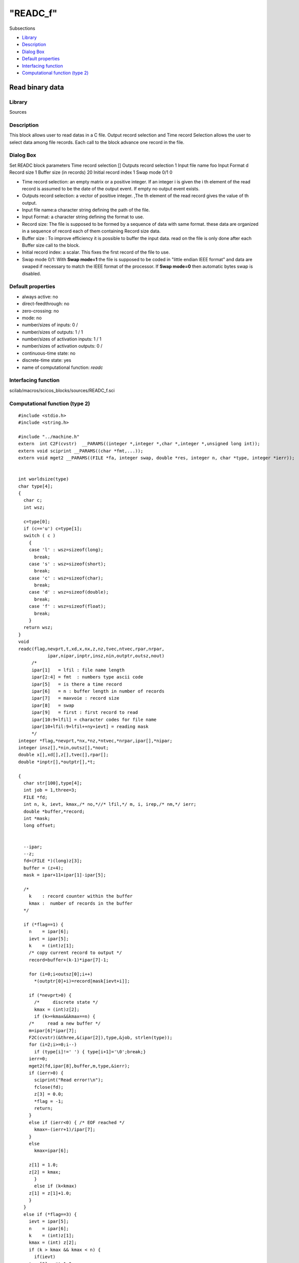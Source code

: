 ====
"READC_f"
====

Subsections

+ `Library`_
+ `Description`_
+ `Dialog Box`_
+ `Default properties`_
+ `Interfacing function`_
+ `Computational function (type 2)`_







Read binary data
----------------



Library
~~~~~~~
Sources


Description
~~~~~~~~~~~
This block allows user to read datas in a C file. Output record
selection and Time record Selection allows the user to select data
among file records. Each call to the block advance one record in the
file.


Dialog Box
~~~~~~~~~~
Set READC block parameters Time record selection [] Outputs record
selection 1 Input file name foo Input Format d Record size 1 Buffer
size (in records) 20 Initial record index 1 Swap mode 0/1 0

+ Time record selection: an empty matrix or a positive integer. If an
  integer i is given the i th element of the read record is assumed to
  be the date of the output event. If empty no output event exists.
+ Outputs record selection: a vector of positive integer. ,The th
  element of the read record gives the value of th output.
+ Input file name:a character string defining the path of the file.
+ Input Format: a character string defining the format to use.
+ Record size: The file is supposed to be formed by a sequence of data
  with same format. these data are organized in a sequence of record
  each of them containing Record size data.
+ Buffer size : To improve efficiency it is possible to buffer the
  input data. read on the file is only done after each Buffer size call
  to the block.
+ Initial record index: a scalar. This fixes the first record of the
  file to use.
+ Swap mode 0/1: With **Swap mode=1** the file is supposed to be coded
  in "little endian IEEE format" and data are swaped if necessary to
  match the IEEE format of the processor. If **Swap mode=0** then
  automatic bytes swap is disabled.




Default properties
~~~~~~~~~~~~~~~~~~


+ always active: no
+ direct-feedthrough: no
+ zero-crossing: no
+ mode: no
+ number/sizes of inputs: 0 /
+ number/sizes of outputs: 1 / 1
+ number/sizes of activation inputs: 1 / 1
+ number/sizes of activation outputs: 0 /
+ continuous-time state: no
+ discrete-time state: yes
+ name of computational function: *readc*



Interfacing function
~~~~~~~~~~~~~~~~~~~~
scilab/macros/scicos_blocks/sources/READC_f.sci


Computational function (type 2)
~~~~~~~~~~~~~~~~~~~~~~~~~~~~~~~


::

    #include <stdio.h>
    #include <string.h>
    
    #include "../machine.h"
    extern  int C2F(cvstr)  __PARAMS((integer *,integer *,char *,integer *,unsigned long int));
    extern void sciprint __PARAMS((char *fmt,...));
    extern void mget2 __PARAMS((FILE *fa, integer swap, double *res, integer n, char *type, integer *ierr));
    
    
    int worldsize(type)
    char type[4];
    {
      char c;
      int wsz;
    
      c=type[0];
      if (c=='u') c=type[1];
      switch ( c )
        {
        case 'l' : wsz=sizeof(long);
          break;
        case 's' : wsz=sizeof(short);
          break;
        case 'c' : wsz=sizeof(char);
          break;
        case 'd' : wsz=sizeof(double);
          break;
        case 'f' : wsz=sizeof(float); 
          break;
        }
      return wsz;
    }
    void 
    readc(flag,nevprt,t,xd,x,nx,z,nz,tvec,ntvec,rpar,nrpar,
    	       ipar,nipar,inptr,insz,nin,outptr,outsz,nout)
         /*
         ipar[1]   = lfil : file name length
         ipar[2:4] = fmt  : numbers type ascii code
         ipar[5]   = is there a time record
         ipar[6]   = n : buffer length in number of records
         ipar[7]   = maxvoie : record size
         ipar[8]   = swap
         ipar[9]   = first : first record to read
         ipar[10:9+lfil] = character codes for file name
         ipar[10+lfil:9+lfil++ny+ievt] = reading mask
         */
    integer *flag,*nevprt,*nx,*nz,*ntvec,*nrpar,ipar[],*nipar;
    integer insz[],*nin,outsz[],*nout;
    double x[],xd[],z[],tvec[],rpar[];
    double *inptr[],*outptr[],*t;
    
    {
      char str[100],type[4];
      int job = 1,three=3;
      FILE *fd;
      int n, k, ievt, kmax,/* no,*//* lfil,*/ m, i, irep,/* nm,*/ ierr;
      double *buffer,*record;
      int *mask;
      long offset;
      
    
      --ipar;
      --z;
      fd=(FILE *)(long)z[3];
      buffer = (z+4);
      mask = ipar+11+ipar[1]-ipar[5];
        
      /*
        k    : record counter within the buffer
        kmax :  number of records in the buffer
      */
    
      if (*flag==1) {
        n    = ipar[6];
        ievt = ipar[5];
        k    = (int)z[1];
        /* copy current record to output */
        record=buffer+(k-1)*ipar[7]-1;
    
        for (i=0;i<outsz[0];i++)
          *(outptr[0]+i)=record[mask[ievt+i]];
    
        if (*nevprt>0) {
          /*     discrete state */
          kmax = (int)z[2];
          if (k>=kmax&&kmax==n) {
    	/*     read a new buffer */
    	m=ipar[6]*ipar[7];
    	F2C(cvstr)(&three,&(ipar[2]),type,&job, strlen(type));
    	for (i=2;i>=0;i--)
    	  if (type[i]!=' ') { type[i+1]='\0';break;}
    	ierr=0;
    	mget2(fd,ipar[8],buffer,m,type,&ierr);
    	if (ierr>0) {
    	  sciprint("Read error!\n");
    	  fclose(fd);
    	  z[3] = 0.0;
    	  *flag = -1;
    	  return;
    	}
    	else if (ierr<0) { /* EOF reached */
    	  kmax=-(ierr+1)/ipar[7];
    	}
    	else
    	  kmax=ipar[6];
    
    	z[1] = 1.0;
    	z[2] = kmax;
          }
          else if (k<kmax) 
    	z[1] = z[1]+1.0;
        }
      }
      else if (*flag==3) {
        ievt = ipar[5];
        n    = ipar[6];
        k    = (int)z[1];
        kmax = (int) z[2];
        if (k > kmax && kmax < n) {
          if(ievt) 
    	tvec[0] = *t-1.0;
          else
    	tvec[0] = *t*(1.0+0.0000000001);
        }
        else {
          record=buffer+(k-1)*ipar[7]-1;
          if(ievt) tvec[0] = record[mask[0]];
        }
      }
      else if (*flag==4) {
        F2C(cvstr)(&(ipar[1]),&(ipar[10]),str,&job,strlen(str));
        str[ipar[1]] = '\0';
        fd = fopen(str,"rb");
        if (!fd ) {
          sciprint("Could not open the file!\n");
          *flag = -1;
          return;
        }
        z[3]=(long)fd;
        /* skip first records */
        if (ipar[9]>1) {
          F2C(cvstr)(&three,&(ipar[2]),type,&job,strlen(type));
          for (i=2;i>=0;i--)
    	  if (type[i]!=' ') { type[i+1]='\0';break;}
          offset=(ipar[9]-1)*ipar[7]*worldsize(type);
          irep = fseek(fd,offset,0) ;
          if ( irep != 0 ) 
    	{
    	  sciprint("Read error\r\n");
    	  *flag = -1;
    	  fclose(fd);
    	  z[3] = 0.0;
    	  return;
    	}
        }
        /* read first buffer */
        m=ipar[6]*ipar[7];
        F2C(cvstr)(&three,&(ipar[2]),type,&job,strlen(type));
        for (i=2;i>=0;i--)
    	  if (type[i]!=' ') { type[i+1]='\0';break;}
        mget2(fd,ipar[8],buffer,m,type,&ierr);
        if (ierr>0) {
          sciprint("Read error!\n");
          *flag = -1;
          fclose(fd);
          z[3] = 0.0;
          return;
        }
        else if (ierr<0) { /* EOF reached */
          kmax=-(ierr+1)/ipar[7];
        }
        else
          kmax=ipar[6];
    
        z[1] = 1.0;
        z[2] = kmax;
      }
      else if (*flag==5) {
        if(z[3]==0) return;
        fclose(fd);
        z[3] = 0.0;
      }
      return;
    }



Ramine Nikoukhah 2004-06-22
.. _Dialog Box: ://./scicos/READC_f.htm#SECTION005115300000000000000
.. _Default properties: ://./scicos/READC_f.htm#SECTION005115400000000000000
.. _Interfacing function: ://./scicos/READC_f.htm#SECTION005115500000000000000
.. _Library: ://./scicos/READC_f.htm#SECTION005115100000000000000
.. _Computational function (type 2): ://./scicos/READC_f.htm#SECTION005115600000000000000
.. _Description: ://./scicos/READC_f.htm#SECTION005115200000000000000


